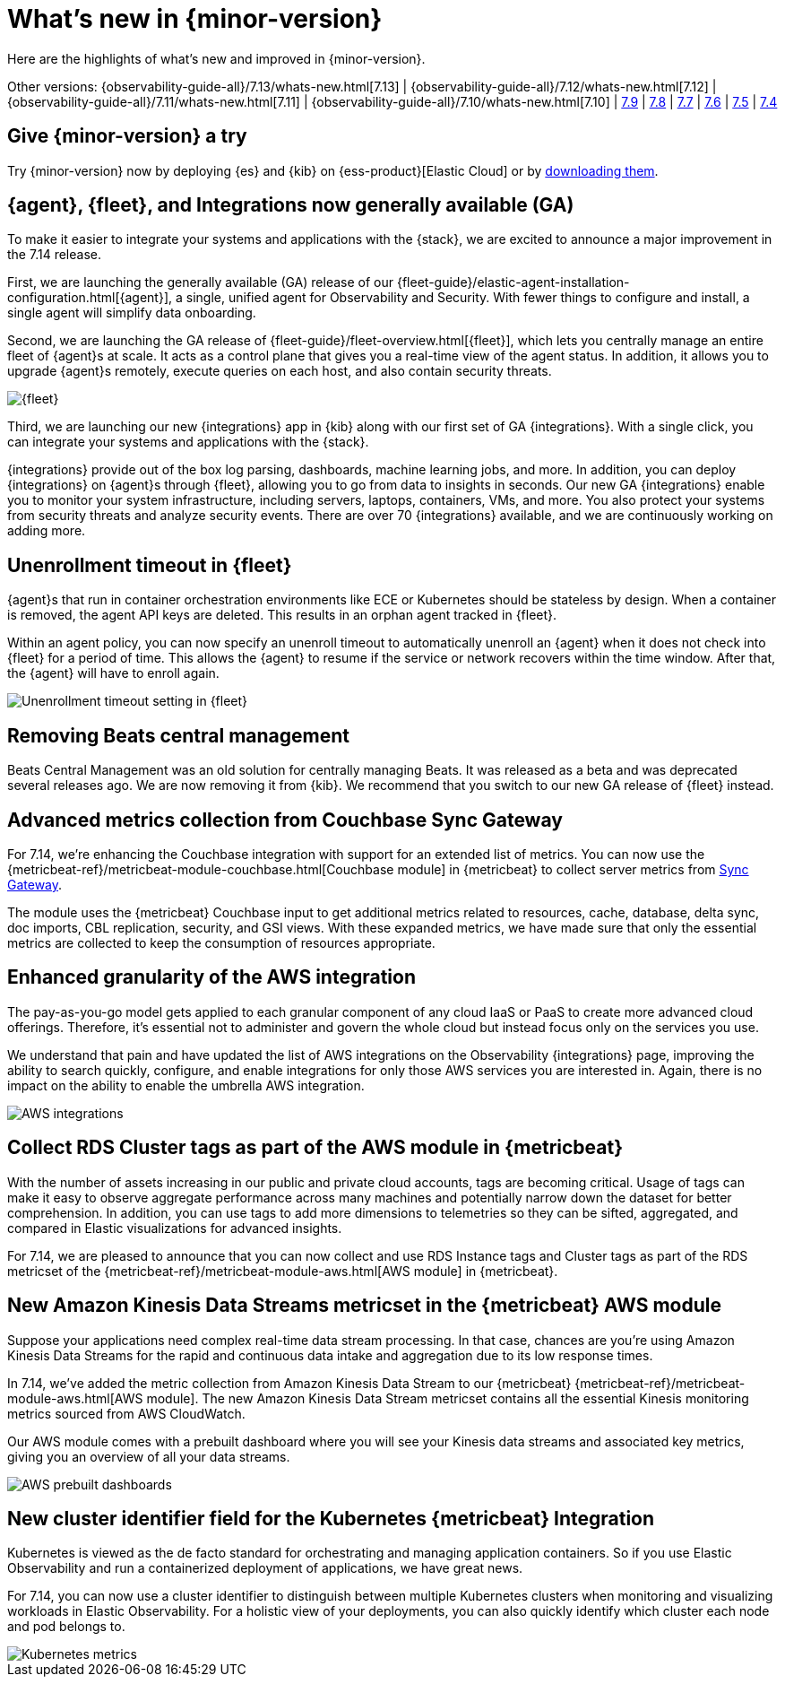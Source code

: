 [[whats-new]]
= What's new in {minor-version}

Here are the highlights of what's new and improved in {minor-version}.

Other versions:
{observability-guide-all}/7.13/whats-new.html[7.13] |
{observability-guide-all}/7.12/whats-new.html[7.12] |
{observability-guide-all}/7.11/whats-new.html[7.11] |
{observability-guide-all}/7.10/whats-new.html[7.10] |
https://www.elastic.co/blog/whats-new-elastic-observability-7-9-0-unified-agent-kpi-overview-dashboard[7.9] |
https://www.elastic.co/blog/elastic-observability-7-8-0-released[7.8] |
https://www.elastic.co/blog/elastic-observability-7-7-0-released[7.7] |
https://www.elastic.co/blog/elastic-observability-7-6-0-released[7.6] |
https://www.elastic.co/blog/elastic-observability-7-5-0-released[7.5] |
https://www.elastic.co/blog/elastic-observability-update-7-4-0[7.4]

[discrete]
== Give {minor-version} a try

Try {minor-version} now by deploying {es} and {kib} on
{ess-product}[Elastic Cloud] or
by https://www.elastic.co/start[downloading them].

// tag::whats-new[]
[discrete]
== {agent}, {fleet}, and Integrations now generally available (GA)

To make it easier to integrate your systems and applications with the {stack}, we are excited to announce
a major improvement in the 7.14 release.

First, we are launching the generally available (GA) release of our {fleet-guide}/elastic-agent-installation-configuration.html[{agent}],
a single, unified agent for Observability and Security. With fewer things to configure and install,
a single agent will simplify data onboarding.

Second, we are launching the GA release of {fleet-guide}/fleet-overview.html[{fleet}], which lets you centrally manage an entire fleet
of {agent}s at scale. It acts as a control plane that gives you a real-time view of the agent status. In addition, it allows
you to upgrade {agent}s remotely, execute queries on each host, and also contain security threats.

[role="screenshot"]
image::images/7.14-fleet.png[{fleet}]

Third, we are launching our new {integrations} app in {kib} along with our first set of GA {integrations}. With a single click, you can
integrate your systems and applications with the {stack}.

{integrations} provide out of the box log parsing, dashboards, machine learning jobs, and more. In addition, you can deploy
{integrations} on {agent}s through {fleet}, allowing you to go from data to insights in seconds. Our new GA {integrations} enable you to
monitor your system infrastructure, including servers, laptops, containers, VMs, and more. You also protect your systems from security
threats and analyze security events. There are over 70 {integrations} available, and we are continuously working on adding more.

[discrete]
== Unenrollment timeout in {fleet}

{agent}s that run in container orchestration environments like ECE or Kubernetes should be stateless by design. When a container is
removed, the agent API keys are deleted. This results in an orphan agent tracked in {fleet}.

Within an agent policy, you can now specify an unenroll timeout to automatically unenroll an {agent} when it does not check into {fleet}
for a period of time. This allows the {agent} to resume if the service or network recovers within the time window. After that,
the {agent} will have to enroll again.

[role="screenshot"]
image::images/7.14-agent-unenroll-timeout.png[Unenrollment timeout setting in {fleet}]

[discrete]
== Removing Beats central management

Beats Central Management was an old solution for centrally managing Beats. It was released as a beta and was deprecated several releases ago.
We are now removing it from {kib}. We recommend that you switch to our new GA release of {fleet} instead.

[discrete]
== Advanced metrics collection from Couchbase Sync Gateway

For 7.14, we’re enhancing the Couchbase integration with support for an extended list of metrics. You can now use the
{metricbeat-ref}/metricbeat-module-couchbase.html[Couchbase module] in {metricbeat} to collect server metrics from
https://docs.couchbase.com/sync-gateway/current/stats-monitoring.html[Sync Gateway].

The module uses the {metricbeat} Couchbase input to get additional metrics related to resources, cache, database, delta sync, doc imports,
CBL replication, security, and GSI views. With these expanded metrics, we have made sure that only the essential metrics are collected to keep
the consumption of resources appropriate.

[discrete]
== Enhanced granularity of the AWS integration

The pay-as-you-go model gets applied to each granular component of any cloud IaaS or PaaS to create more advanced cloud offerings.
Therefore, it's essential not to administer and govern the whole cloud but instead focus only on the services you use.

We understand that pain and have updated the list of AWS integrations on the Observability {integrations} page, improving the ability to search
quickly, configure, and enable integrations for only those AWS services you are interested in. Again, there is no impact on the ability to enable
the umbrella AWS integration.

[role="screenshot"]
image::images/7.14-aws-integrations.png[AWS integrations]

[discrete]
== Collect RDS Cluster tags as part of the AWS module in {metricbeat}

With the number of assets increasing in our public and private cloud accounts, tags are becoming critical. Usage of tags can make it easy
to observe aggregate performance across many machines and potentially narrow down the dataset for better comprehension. In addition, you
can use tags to add more dimensions to telemetries so they can be sifted, aggregated, and compared in Elastic visualizations for advanced insights.

For 7.14, we are pleased to announce that you can now collect and use RDS Instance tags and Cluster tags as
part of the RDS metricset of the {metricbeat-ref}/metricbeat-module-aws.html[AWS module] in {metricbeat}.

[discrete]
== New Amazon Kinesis Data Streams metricset in the {metricbeat} AWS module

Suppose your applications need complex real-time data stream processing. In that case, chances are you’re using Amazon Kinesis Data Streams
for the rapid and continuous data intake and aggregation due to its low response times.

In 7.14, we’ve added the metric collection from Amazon Kinesis Data Stream to our {metricbeat} {metricbeat-ref}/metricbeat-module-aws.html[AWS module].
The new Amazon Kinesis Data Stream metricset contains all the essential Kinesis monitoring metrics sourced from AWS CloudWatch.

Our AWS module comes with a prebuilt dashboard where you will see your Kinesis data streams and associated key metrics, giving you an overview
of all your data streams.

[role="screenshot"]
image::images/7.14-aws-dashboards.png[AWS prebuilt dashboards]

[discrete]
== New cluster identifier field for the Kubernetes {metricbeat} Integration

Kubernetes is viewed as the de facto standard for orchestrating and managing application containers. So if you use Elastic Observability and run a
containerized deployment of applications, we have great news.

For 7.14, you can now use a cluster identifier to distinguish between multiple Kubernetes clusters when monitoring and visualizing workloads in
Elastic Observability. For a holistic view of your deployments, you can also quickly identify which cluster each node and pod belongs to.

[role="screenshot"]
image::images/7.14-cluster-id-kubernetes.png[Kubernetes metrics]

// end::whats-new[]
